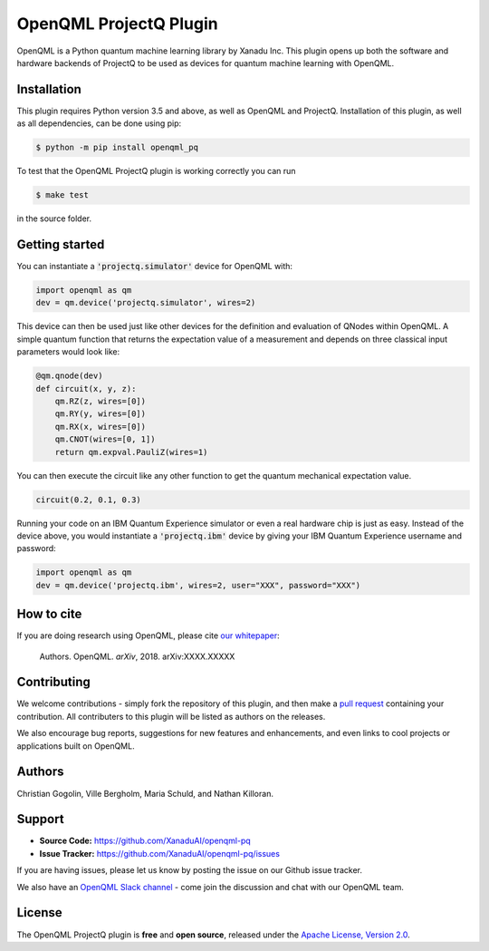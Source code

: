 OpenQML ProjectQ Plugin
#######################

OpenQML is a Python quantum machine learning library by Xanadu Inc. This plugin opens up both the software and hardware backends of ProjectQ to be used as devices for quantum machine learning with OpenQML.


Installation
============

.. [//]: # (.. include:: doc/installation.rst)

This plugin requires Python version 3.5 and above, as well as OpenQML and ProjectQ. Installation of this plugin, as well as all dependencies, can be done using pip:

.. code-block:: bash

    $ python -m pip install openqml_pq

To test that the OpenQML ProjectQ plugin is working correctly you can run

.. code-block:: bash

    $ make test

in the source folder.


Getting started
===============

You can instantiate a :code:`'projectq.simulator'` device for OpenQML with:

.. code-block:: python

    import openqml as qm
    dev = qm.device('projectq.simulator', wires=2)

This device can then be used just like other devices for the definition and evaluation of QNodes within OpenQML. A simple quantum function that returns the expectation value of a measurement and depends on three classical input parameters would look like:

.. code-block:: python

    @qm.qnode(dev)
    def circuit(x, y, z):
        qm.RZ(z, wires=[0])
        qm.RY(y, wires=[0])
        qm.RX(x, wires=[0])
        qm.CNOT(wires=[0, 1])
        return qm.expval.PauliZ(wires=1)

You can then execute the circuit like any other function to get the quantum mechanical expectation value.

.. code-block:: python

	circuit(0.2, 0.1, 0.3)

Running your code on an IBM Quantum Experience simulator or even a real hardware chip is just as easy. Instead of the device above, you would instantiate a :code:`'projectq.ibm'` device by giving your IBM Quantum Experience username and password:

.. code-block:: python

    import openqml as qm
    dev = qm.device('projectq.ibm', wires=2, user="XXX", password="XXX")


How to cite
===========

.. [//]: # (.. include:: doc/howtocite.rst)

.. todo:: change reference and link

If you are doing research using OpenQML, please cite `our whitepaper <https://arxiv.org/abs/XXXX.XXXXX>`_:

  Authors. OpenQML. *arXiv*, 2018. arXiv:XXXX.XXXXX


Contributing
============

We welcome contributions - simply fork the repository of this plugin, and then make a
`pull request <https://help.github.com/articles/about-pull-requests/>`_ containing your contribution.  All contributers to this plugin will be listed as authors on the releases.

We also encourage bug reports, suggestions for new features and enhancements, and even links to cool projects or applications built on OpenQML.


Authors
=======

.. todo:: confirm author list

Christian Gogolin, Ville Bergholm, Maria Schuld, and Nathan Killoran.


Support
=======

.. [//]: # (.. include:: doc/support.rst)

- **Source Code:** https://github.com/XanaduAI/openqml-pq
- **Issue Tracker:** https://github.com/XanaduAI/openqml-pq/issues

If you are having issues, please let us know by posting the issue on our Github issue tracker.

.. todo:: adjust this link

We also have an `OpenQML Slack channel <https://u.openqml.ai/slack>`_ -
come join the discussion and chat with our OpenQML team.


License
=======

.. [//]: # (.. include:: doc/license.rst)

The OpenQML ProjectQ plugin is **free** and **open source**, released under the `Apache License, Version 2.0 <https://www.apache.org/licenses/LICENSE-2.0>`_.
